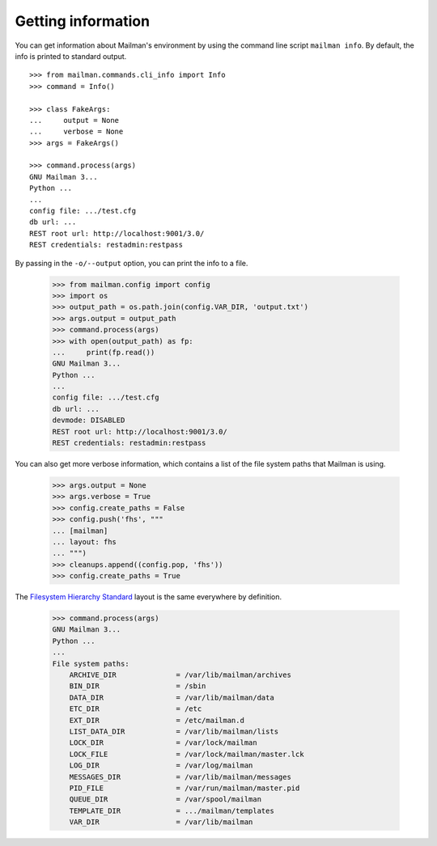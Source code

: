 ===================
Getting information
===================

You can get information about Mailman's environment by using the command line
script ``mailman info``.  By default, the info is printed to standard output.
::

    >>> from mailman.commands.cli_info import Info
    >>> command = Info()

    >>> class FakeArgs:
    ...     output = None
    ...     verbose = None
    >>> args = FakeArgs()

    >>> command.process(args)
    GNU Mailman 3...
    Python ...
    ...
    config file: .../test.cfg
    db url: ...
    REST root url: http://localhost:9001/3.0/
    REST credentials: restadmin:restpass

By passing in the ``-o/--output`` option, you can print the info to a file.

    >>> from mailman.config import config
    >>> import os
    >>> output_path = os.path.join(config.VAR_DIR, 'output.txt')
    >>> args.output = output_path
    >>> command.process(args)
    >>> with open(output_path) as fp:
    ...     print(fp.read())
    GNU Mailman 3...
    Python ...
    ...
    config file: .../test.cfg
    db url: ...
    devmode: DISABLED
    REST root url: http://localhost:9001/3.0/
    REST credentials: restadmin:restpass

You can also get more verbose information, which contains a list of the file
system paths that Mailman is using.

    >>> args.output = None
    >>> args.verbose = True
    >>> config.create_paths = False
    >>> config.push('fhs', """
    ... [mailman]
    ... layout: fhs
    ... """)
    >>> cleanups.append((config.pop, 'fhs'))
    >>> config.create_paths = True

The `Filesystem Hierarchy Standard`_ layout is the same everywhere by
definition.

    >>> command.process(args)
    GNU Mailman 3...
    Python ...
    ...
    File system paths:
        ARCHIVE_DIR              = /var/lib/mailman/archives
        BIN_DIR                  = /sbin
        DATA_DIR                 = /var/lib/mailman/data
        ETC_DIR                  = /etc
        EXT_DIR                  = /etc/mailman.d
        LIST_DATA_DIR            = /var/lib/mailman/lists
        LOCK_DIR                 = /var/lock/mailman
        LOCK_FILE                = /var/lock/mailman/master.lck
        LOG_DIR                  = /var/log/mailman
        MESSAGES_DIR             = /var/lib/mailman/messages
        PID_FILE                 = /var/run/mailman/master.pid
        QUEUE_DIR                = /var/spool/mailman
        TEMPLATE_DIR             = .../mailman/templates
        VAR_DIR                  = /var/lib/mailman


.. _`Filesystem Hierarchy Standard`: http://www.pathname.com/fhs/
